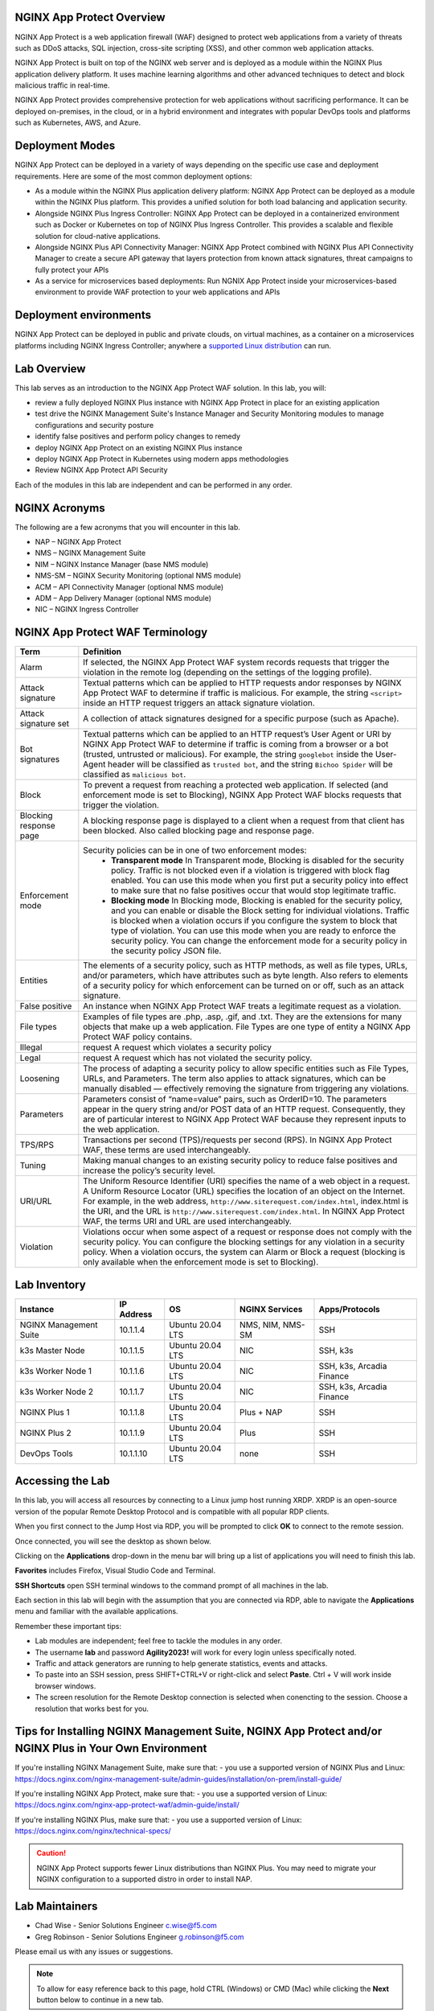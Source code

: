 NGINX App Protect Overview
--------------------------

NGINX App Protect is a web application firewall (WAF) designed to protect web applications from a variety of threats such as DDoS attacks, SQL injection, cross-site scripting (XSS), and other common web application attacks.

NGINX App Protect is built on top of the NGINX web server and is deployed as a module within the NGINX Plus application delivery platform. It uses machine learning algorithms and other advanced techniques to detect and block malicious traffic in real-time.

NGINX App Protect provides comprehensive protection for web applications without sacrificing performance. It can be deployed on-premises, in the cloud, or in a hybrid environment and integrates with popular DevOps tools and platforms such as Kubernetes, AWS, and Azure.

Deployment Modes
----------------

NGINX App Protect can be deployed in a variety of ways depending on the specific use case and deployment requirements. Here are some of the most common deployment options:

- As a module within the NGINX Plus application delivery platform: NGINX App Protect can be deployed as a module within the NGINX Plus platform. This provides a unified solution for both load balancing and application security.
- Alongside NGINX Plus Ingress Controller: NGINX App Protect can be deployed in a containerized environment such as Docker or Kubernetes on top of NGINX Plus Ingress Controller. This provides a scalable and flexible solution for cloud-native applications.
- Alongside NGINX Plus API Connectivity Manager: NGINX App Protect combined with NGINX Plus API Connectivity Manager to create a secure API gateway that layers protection from known attack signatures, threat campaigns to fully protect your APIs
- As a service for microservices based deployments: Run NGNIX App Protect inside your microservices-based environment to provide WAF protection to your web applications and APIs

.. image:: images/deployment_modes.png
   :align: center
   :alt: Image showing deployment modes for NGINX App Protect

Deployment environments
-----------------------

NGINX App Protect can be deployed in public and private clouds, on virtual machines, as a container on a microservices platforms including NGINX Ingress Controller; anywhere a `supported Linux distribution <https://docs.nginx.com/nginx-app-protect-waf/admin-guide/install/#prerequisites>`_ can run. 

.. image:: images/deployment_environments.png
   :align: center
   :alt: Image showing diagram of support deployment environments for NGINX App Protect

Lab Overview
------------

This lab serves as an introduction to the NGINX App Protect WAF solution. In this lab, you will:

- review a fully deployed NGINX Plus instance with NGINX App Protect in place for an existing application
- test drive the NGINX Management Suite's Instance Manager and Security Monitoring modules to manage configurations and security posture
- identify false positives and perform policy changes to remedy
- deploy NGINX App Protect on an existing NGINX Plus instance 
- deploy NGINX App Protect in Kubernetes using modern apps methodologies
- Review NGINX App Protect API Security

Each of the modules in this lab are independent and can be performed in any order. 

NGINX Acronyms
--------------

The following are a few acronyms that you will encounter in this lab. 

- NAP – NGINX App Protect
- NMS – NGINX Management Suite
- NIM – NGINX Instance Manager (base NMS module)
- NMS-SM – NGINX Security Monitoring (optional NMS module)
- ACM – API Connectivity Manager (optional NMS module)
- ADM – App Delivery Manager (optional NMS module)
- NIC – NGINX Ingress Controller

NGINX App Protect WAF Terminology
---------------------------------

.. list-table:: 
  :header-rows: 1

  * - **Term**
    - **Definition**
  * - Alarm
    - If selected, the NGINX App Protect WAF system records requests that trigger the violation in the remote log (depending on the settings of the logging profile).
  * - Attack signature
    - Textual patterns which can be applied to HTTP requests andor responses by NGINX App Protect WAF to determine if traffic is malicious. For example, the string ``<script>`` inside an HTTP request triggers an attack signature violation.
  * - Attack signature set
    - A collection of attack signatures designed for a specific purpose (such as Apache).
  * - Bot signatures
    - Textual patterns which can be applied to an HTTP request’s User Agent or URI by NGINX App Protect WAF to determine if traffic is coming from a browser or a bot (trusted, untrusted or malicious). For example, the string ``googlebot`` inside the User-Agent header will be classified as ``trusted bot``, and the string ``Bichoo Spider`` will be classified as ``malicious bot``.
  * - Block
    - To prevent a request from reaching a protected web application. If selected (and enforcement mode is set to Blocking), NGINX App Protect WAF blocks requests that trigger the violation.
  * - Blocking response page
    - A blocking response page is displayed to a client when a request from that client has been blocked. Also called blocking page and response page.
  * - Enforcement mode
    - Security policies can be in one of two enforcement modes:
        - **Transparent mode** In Transparent mode, Blocking is disabled for the security policy. Traffic is not blocked even if a violation is triggered with block flag enabled. You can use this mode when you first put a security policy into effect to make sure that no false positives occur that would stop legitimate traffic.
        - **Blocking mode** In Blocking mode, Blocking is enabled for the security policy, and you can enable or disable the Block setting for individual violations. Traffic is blocked when a violation occurs if you configure the system to block that type of violation. You can use this mode when you are ready to enforce the security policy. You can change the enforcement mode for a security policy in the security policy JSON file.
  * - Entities
    - The elements of a security policy, such as HTTP methods, as well as file types, URLs, and/or parameters, which have attributes such as byte length. Also refers to elements of a security policy for which enforcement can be turned on or off, such as an attack signature.
  * - False positive
    - An instance when NGINX App Protect WAF treats a legitimate request as a violation.
  * - File types
    - Examples of file types are .php, .asp, .gif, and .txt. They are the extensions for many objects that make up a web application. File Types are one type of entity a NGINX App Protect WAF policy contains.
  * - Illegal
    - request	A request which violates a security policy
  * - Legal
    - request	A request which has not violated the security policy.
  * - Loosening
    - The process of adapting a security policy to allow specific entities such as File Types, URLs, and Parameters. The term also applies to attack signatures, which can be manually disabled — effectively removing the signature from triggering any violations.
  * - Parameters
    - Parameters consist of “name=value” pairs, such as OrderID=10. The parameters appear in the query string and/or POST data of an HTTP request. Consequently, they are of particular interest to NGINX App Protect WAF because they represent inputs to the web application.
  * - TPS/RPS
    - Transactions per second (TPS)/requests per second (RPS). In NGINX App Protect WAF, these terms are used interchangeably.
  * - Tuning
    - Making manual changes to an existing security policy to reduce false positives and increase the policy’s security level.
  * - URI/URL
    - The Uniform Resource Identifier (URI) specifies the name of a web object in a request. A Uniform Resource Locator (URL) specifies the location of an object on the Internet. For example, in the web address, ``http://www.siterequest.com/index.html``, index.html is the URI, and the URL is ``http://www.siterequest.com/index.html``. In NGINX App Protect WAF, the terms URI and URL are used interchangeably.
  * - Violation
    - Violations occur when some aspect of a request or response does not comply with the security policy. You can configure the blocking settings for any violation in a security policy. When a violation occurs, the system can Alarm or Block a request (blocking is only available when the enforcement mode is set to Blocking).

Lab Inventory
-------------

.. list-table:: 
  :header-rows: 1

  * - **Instance**
    - **IP Address**
    - **OS**
    - **NGINX Services**
    - **Apps/Protocols**
  * - NGINX Management Suite
    - 10.1.1.4
    - Ubuntu 20.04 LTS
    - NMS, NIM, NMS-SM
    - SSH
  * - k3s Master Node
    - 10.1.1.5
    - Ubuntu 20.04 LTS
    - NIC
    - SSH, k3s
  * - k3s Worker Node 1
    - 10.1.1.6
    - Ubuntu 20.04 LTS
    - NIC
    - SSH, k3s, Arcadia Finance
  * - k3s Worker Node 2
    - 10.1.1.7
    - Ubuntu 20.04 LTS
    - NIC
    - SSH, k3s, Arcadia Finance
  * - NGINX Plus 1
    - 10.1.1.8
    - Ubuntu 20.04 LTS
    - Plus + NAP
    - SSH
  * - NGINX Plus 2
    - 10.1.1.9
    - Ubuntu 20.04 LTS
    - Plus
    - SSH
  * - DevOps Tools
    - 10.1.1.10
    - Ubuntu 20.04 LTS
    - none
    - SSH

Accessing the Lab
-----------------

In this lab, you will access all resources by connecting to a Linux jump host running XRDP. XRDP is an open-source version of the popular Remote Desktop Protocol and is compatible with all popular RDP clients.

When you first connect to the Jump Host via RDP, you will be prompted to click **OK** to connect to the remote session.

.. image:: images/xrdp_login_prompt.png

Once connected, you will see the desktop as shown below.

.. image:: images/xrdp_desktop.png

Clicking on the **Applications** drop-down in the menu bar will bring up a list of applications you will need to finish this lab.

**Favorites** includes Firefox, Visual Studio Code and Terminal.

.. image:: images/desktop_favorites.png

**SSH Shortcuts** open SSH terminal windows to the command prompt of all machines in the lab.

.. image:: images/desktop_ssh.png

Each section in this lab will begin with the assumption that you are connected via RDP, able to navigate the **Applications** menu and familiar with the available applications.

Remember these important tips:

- Lab modules are independent; feel free to tackle the modules in any order.
- The username **lab** and password **Agility2023!** will work for every login unless specifically noted.
- Traffic and attack generators are running to help generate statistics, events and attacks.
- To paste into an SSH session, press SHIFT+CTRL+V or right-click and select **Paste**. Ctrl + V will work inside browser windows.
- The screen resolution for the Remote Desktop connection is selected when conencting to the session. Choose a resolution that works best for you.

Tips for Installing NGINX Management Suite, NGINX App Protect and/or NGINX Plus in Your Own Environment
-------------------------------------------------------------------------------------------------------

If you're installing NGINX Management Suite, make sure that:
- you use a supported version of NGINX Plus and Linux: https://docs.nginx.com/nginx-management-suite/admin-guides/installation/on-prem/install-guide/

If you're installing NGINX App Protect, make sure that:
- you use a supported version of Linux: https://docs.nginx.com/nginx-app-protect-waf/admin-guide/install/

If you're installing NGINX Plus, make sure that:
- you use a supported version of Linux: https://docs.nginx.com/nginx/technical-specs/

.. caution:: NGINX App Protect supports fewer Linux distributions than NGINX Plus. You may need to migrate your NGINX configuration to a supported distro in order to install NAP.

Lab Maintainers
---------------

- Chad Wise - Senior Solutions Engineer c.wise@f5.com
- Greg Robinson - Senior Solutions Engineer g.robinson@f5.com

Please email us with any issues or suggestions.

.. note:: To allow for easy reference back to this page, hold CTRL (Windows) or CMD (Mac) while clicking the **Next** button below to continue in a new tab.